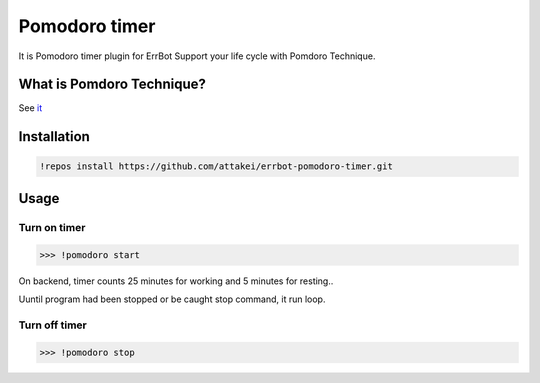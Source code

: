 Pomodoro timer
==============


.. image:: https://img.shields.io/travis/attakei/errbot-pomodoro-timer/master.svg
   :target: https://travis-ci.org/attakei/errbot-pomodoro-timer/

.. image:: https://img.shields.io/badge/License-GPLv3-green.svg
   :target: https://pypi.python.org/pypi/errbot
   :alt: License


It is Pomodoro timer plugin for ErrBot
Support your life cycle with Pomdoro Technique.



What is Pomdoro Technique?
--------------------------

See `it <http://pomodorotechnique.com>`_


Installation
------------

.. code-block:: bash

   !repos install https://github.com/attakei/errbot-pomodoro-timer.git


Usage
-----

Turn on timer
^^^^^^^^^^^^^

.. code-block:: bash

   >>> !pomodoro start

On backend, timer counts 25 minutes for working and 5 minutes for resting..

..
   (wait 25 minutes..)
   Please rest for about 5 minutes
   (wait 5 minutes..)
   Let's work you about 25 minutes
   (loop infinite..)

Uuntil program had been stopped or be caught stop command, it run loop.

Turn off timer
^^^^^^^^^^^^^^

.. code-block:: bash

   >>> !pomodoro stop
